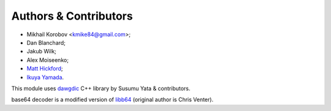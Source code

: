 Authors & Contributors
----------------------

* Mikhail Korobov <kmike84@gmail.com>;
* Dan Blanchard;
* Jakub Wilk;
* Alex Moiseenko;
* `Matt Hickford <https://github.com/matt-hickford>`_;
* `Ikuya Yamada <https://github.com/ikuyamada>`_.

This module uses `dawgdic`_ C++ library by
Susumu Yata & contributors.

base64 decoder is a modified version of libb64_ (original author
is Chris Venter).

.. _libb64: http://libb64.sourceforge.net/
.. _dawgdic: https://code.google.com/p/dawgdic/
